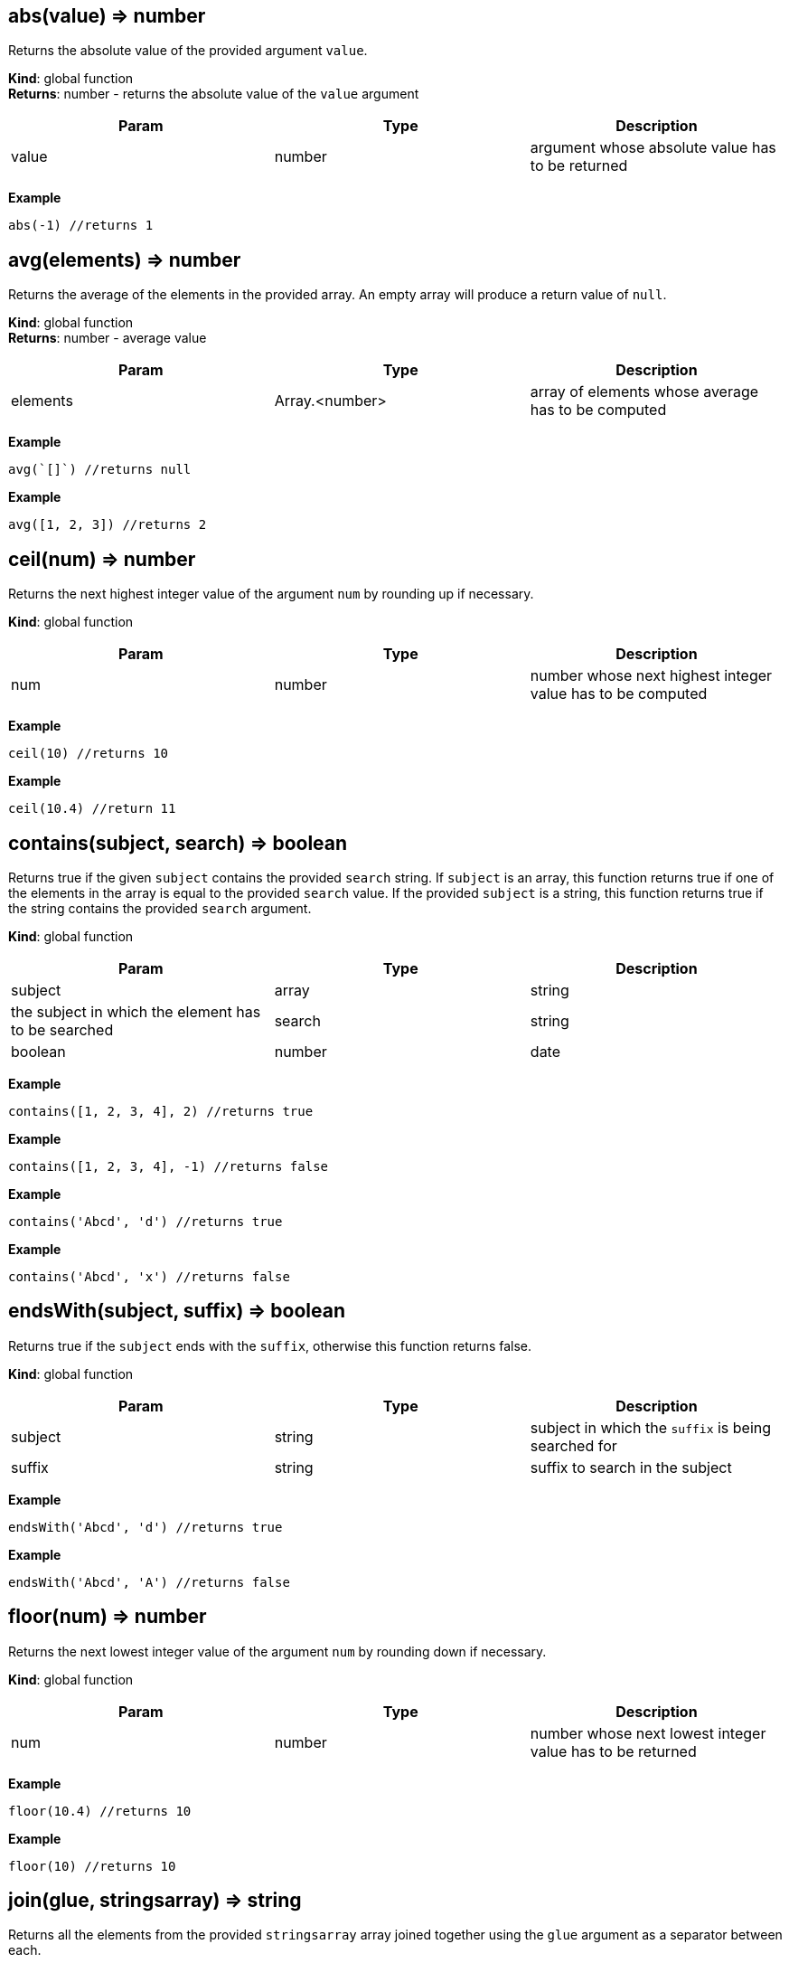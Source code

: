 == abs(value) ⇒ number

Returns the absolute value of the provided argument `value`.

*Kind*: global function +
*Returns*: number - returns the absolute value of the `value` argument

[width="100%",cols="34%,33%,33%",options="header",]
|===
|Param |Type |Description
|value |number |argument whose absolute value has to be returned
|===

*Example*

[source,js]
----
abs(-1) //returns 1
----

== avg(elements) ⇒ number

Returns the average of the elements in the provided array. An empty
array will produce a return value of `null`.

*Kind*: global function +
*Returns*: number - average value

[width="100%",cols="34%,33%,33%",options="header",]
|===
|Param |Type |Description
|elements |Array.<number> |array of elements whose average has to be
computed
|===

*Example*

[source,js]
----
avg(`[]`) //returns null
----

*Example*

[source,js]
----
avg([1, 2, 3]) //returns 2
----

== ceil(num) ⇒ number

Returns the next highest integer value of the argument `num` by rounding
up if necessary.

*Kind*: global function

[width="100%",cols="34%,33%,33%",options="header",]
|===
|Param |Type |Description
|num |number |number whose next highest integer value has to be computed
|===

*Example*

[source,js]
----
ceil(10) //returns 10
----

*Example*

[source,js]
----
ceil(10.4) //return 11
----

== contains(subject, search) ⇒ boolean

Returns true if the given `subject` contains the provided `search`
string. If `subject` is an array, this function returns true if one of
the elements in the array is equal to the provided `search` value. If
the provided `subject` is a string, this function returns true if the
string contains the provided `search` argument.

*Kind*: global function

[width="100%",cols="34%,33%,33%",options="header",]
|===
|Param |Type |Description
|subject |array | string |the subject in which the element has to be
searched

|search |string | boolean | number | date |element to search
|===

*Example*

[source,js]
----
contains([1, 2, 3, 4], 2) //returns true
----

*Example*

[source,js]
----
contains([1, 2, 3, 4], -1) //returns false
----

*Example*

[source,js]
----
contains('Abcd', 'd') //returns true
----

*Example*

[source,js]
----
contains('Abcd', 'x') //returns false
----

== endsWith(subject, suffix) ⇒ boolean

Returns true if the `subject` ends with the `suffix`, otherwise this
function returns false.

*Kind*: global function

[width="100%",cols="34%,33%,33%",options="header",]
|===
|Param |Type |Description
|subject |string |subject in which the `suffix` is being searched for
|suffix |string |suffix to search in the subject
|===

*Example*

[source,js]
----
endsWith('Abcd', 'd') //returns true
----

*Example*

[source,js]
----
endsWith('Abcd', 'A') //returns false
----

== floor(num) ⇒ number

Returns the next lowest integer value of the argument `num` by rounding
down if necessary.

*Kind*: global function

[width="100%",cols="34%,33%,33%",options="header",]
|===
|Param |Type |Description
|num |number |number whose next lowest integer value has to be returned
|===

*Example*

[source,js]
----
floor(10.4) //returns 10
----

*Example*

[source,js]
----
floor(10) //returns 10
----

== join(glue, stringsarray) ⇒ string

Returns all the elements from the provided `stringsarray` array joined
together using the `glue` argument as a separator between each.

*Kind*: global function

[cols=",",options="header",]
|===
|Param |Type
|glue |string
|stringsarray |Array.<string>
|===

*Example*

[source,js]
----
join(',', ['a', 'b', 'c']) //returns 'a,b,c'
----

== keys(obj) ⇒ array

Returns an array containing the keys of the provided object `obj`. If
the passed object is null, the value returned is an empty array

*Kind*: global function

[width="100%",cols="34%,33%,33%",options="header",]
|===
|Param |Type |Description
|obj |object |the object whose keys need to be extracted
|===

*Example*

[source,js]
----
keys({a : 3, b : 4}) //returns ['a', 'b']
----

== length(subject) ⇒ number

Returns the length of the given argument `subject` using the following
types rules: * string: returns the number of code points in the string *
array: returns the number of elements in the array * object: returns the
number of key-value pairs in the object

*Kind*: global function

[width="100%",cols="34%,33%,33%",options="header",]
|===
|Param |Type |Description
|subject |string | array | object |subject whose length has to be
calculated
|===

*Example*

[source,js]
----
length(`[]`) //returns 0
----

*Example*

[source,js]
----
length('') //returns 0
----

*Example*

[source,js]
----
length('abcd') //returns 4
----

*Example*

[source,js]
----
length([1, 2, 3, 4]) //returns 4
----

*Example*

[source,js]
----
length({}) // returns 0
----

*Example*

[source,js]
----
length({a : 3, b : 4}) //returns 2
----

== map(expr, elements) ⇒ array

Apply the `expr` to every element in the `elements` array and return the
array of results. An elements of length N will produce a return array of
length N. Unlike a projection, `[*].bar`, `map()` will include the
result of applying the `expr` for every element in the elements array,
even if the result is `null`.

*Kind*: global function

[width="100%",cols="34%,33%,33%",options="header",]
|===
|Param |Type |Description
|expr |expression |expression to evaluate on each element

|elements |array |array of elements on which the expression will be
evaluated
|===

*Example*

[source,js]
----
map(&(@ + 1), [1, 2, 3, 4]) // returns [2, 3, 4, 5]
----

*Example*

[source,js]
----
map(&length(@), ['doe', 'nick', 'chris']) // returns [3,4, 5]
----

== max(collection) ⇒ number

Returns the highest value in the provided `collection` arguments. If all
collections are empty `null` is returned. max() can work on numbers or
strings. If a mix of numbers and strings are provided, the type of the
first value will be used.

*Kind*: global function

[width="100%",cols="34%,33%,33%",options="header",]
|===
|Param |Type |Description
|collection |Array.<number> | Array.<string> |array in which the maximum
element is to be calculated
|===

*Example*

[source,js]
----
max([1, 2, 3], [4, 5, 6], 7) //returns 7
----

*Example*

[source,js]
----
max(`[]`) // returns null
----

*Example*

[source,js]
----
max(['a', 'a1', 'b']) // returns 'b'
----

== merge(…args) ⇒ object

Accepts 0 or more objects as arguments, and returns a single object with
subsequent objects merged. Each subsequent object’s key/value pairs are
added to the preceding object. This function is used to combine multiple
objects into one. You can think of this as the first object being the
base object, and each subsequent argument being overrides that are
applied to the base object.

*Kind*: global function

[cols=",",options="header",]
|===
|Param |Type
|…args |object
|===

*Example*

[source,js]
----
merge({a: 1, b: 2}, {c : 3, d: 4}) // returns {a :1, b: 2, c: 3, d: 4}
----

*Example*

[source,js]
----
merge({a: 1, b: 2}, {a : 3, d: 4}) // returns {a :3, b: 2, d: 4}
----

== min(collection) ⇒ number

Returns the lowest value in the provided `collection` arguments. If all
collections are empty `null` is returned. min() can work on numbers or
strings. If a mix of numbers and strings are provided, the type of the
first value will be used.

*Kind*: global function

[width="100%",cols="34%,33%,33%",options="header",]
|===
|Param |Type |Description
|collection |…Array.<number> | Array.<string> | number | string
|elements
|===

*Example*

[source,js]
----
min([1, 2, 3], [4, 5, 6], 7) //returns 1
----

*Example*

[source,js]
----
min(`[]`) // returns null
----

*Example*

[source,js]
----
min(['a', 'a1', 'b']) // returns 'a'
----

== notNull(…argument) ⇒ any

Returns the first argument that does not resolve to `null`. This
function accepts one or more arguments, and will evaluate them in order
until a non null argument is encountered. If all arguments values
resolve to null, then a value of null is returned.

*Kind*: global function

[cols=",",options="header",]
|===
|Param |Type
|…argument |any
|===

*Example*

[source,js]
----
notNull(1, 2, 3, 4, `null`) //returns 1
----

*Example*

[source,js]
----
notNull(`null`, 2, 3, 4, `null`) //returns 2
----

== reduce(expr, elements) ⇒ any

executes a user-supplied reducer expression `expr` on each element of
the array, in order, passing in the return value from the calculation on
the preceding element. The final result of running the reducer across
all elements of the `elements` array is a single value. The expression
can access the following properties * accumulated: accumulated value
based on the previous calculations. Initial value is `null` * current:
current element to process * index: index of the `current` element in
the array * array: original array

*Kind*: global function

[width="100%",cols="34%,33%,33%",options="header",]
|===
|Param |Type |Description
|expr |expression |reducer expr to be executed on each element

|elements |array |array of elements on which the expression will be
evaluated
|===

*Example*

[source,js]
----
reduce(&(accumulated + current), [1, 2, 3]) //returns 6
----

*Example*

[source,js]
----
// find maximum entry by age
reduce(
  &max(@.accumulated.age, @.current.age),
  [{age: 10, name: 'Joe'},{age: 20, name: 'John'}], @[0].age
)
----

*Example*

[source,js]
----
reduce(&if(accumulated == `null`, current, accumulated * current), [3, 3, 3]) //returns 27
----

== register(functionName, expr) ⇒ Object

Register a function to allow code re-use. The registered function may
take one parameter. If more parameters are needed, combine them in an
array or map.

*Kind*: global function +
*Returns*: Object - returns an empty object

[width="100%",cols="34%,33%,33%",options="header",]
|===
|Param |Type |Description
|functionName |string |Name of the function to register
|expr |expression |Expression to execute with this function call
|===

*Example*

[source,js]
----
register('product', &@[0] * @[1]) // can now call: product([2,21]) => returns 42
----

== reverse(argument) ⇒ array

Reverses the order of the `argument`.

*Kind*: global function

[cols=",",options="header",]
|===
|Param |Type
|argument |string | array
|===

*Example*

[source,js]
----
reverse(['a', 'b', 'c']) //returns ['c', 'b', 'a']
----

== sort(list) ⇒ Array.<number> | Array.<string>

This function accepts an array `list` argument and returns the sorted
elements of the `list` as an array. The array must be a list of strings
or numbers. string sorting is based on code points. Locale is not taken
into account.

*Kind*: global function

[width="100%",cols="50%,50%",options="header",]
|===
|Param |Type
|list |Array.<number> | Array.<string>
|===

*Example*

[source,js]
----
sort([1, 2, 4, 3, 1]) // returns [1, 1, 2, 3, 4]
----

== sortBy(elements, expr) ⇒ array

Sort an array using an expression `expr` as the sort key. For each
element in the array of elements, the `expr` expression is applied and
the resulting value is used as the key used when sorting the elements.
If the result of evaluating the `expr` against the current array element
results in type other than a number or a string, a type error will
occur.

*Kind*: global function

[cols=",",options="header",]
|===
|Param |Type
|elements |array
|expr |expression
|===

*Example*

[source,js]
----
sortBy(['abcd', 'e', 'def'], &length(@)) //returns ['e', 'def', 'abcd']
----

*Example*

[source,js]
----
// returns [{year: 1910}, {year: 2010}, {year: 2020}]
sortBy([{year: 2010}, {year: 2020}, {year: 1910}], &year)
----

== startsWith(subject, prefix) ⇒ boolean

Returns true if the `subject` starts with the `prefix`, otherwise
returns false.

*Kind*: global function

[width="100%",cols="34%,33%,33%",options="header",]
|===
|Param |Type |Description
|subject |string |subject in which the `prefix` is being searched for
|prefix |string |prefix to search in the subject
|===

*Example*

[source,js]
----
startsWith('jack is at home', 'jack') // returns true
----

== sum(collection) ⇒ number

Returns the sum of the provided `collection` array argument. An empty
array will produce a return value of 0.

*Kind*: global function

[width="100%",cols="34%,33%,33%",options="header",]
|===
|Param |Type |Description
|collection |Array.<number> |array whose element’s sum has to be
computed
|===

*Example*

[source,js]
----
sum([1, 2, 3]) //returns 6
----

== toArray(arg) ⇒ array

converts the passed `arg` to an array. The conversion happens as per the
following rules * array - Returns the passed in value. *
number/string/object/boolean - Returns a one element array containing
the argument.

*Kind*: global function

[cols=",",options="header",]
|===
|Param |Type
|arg |any
|===

*Example*

[source,js]
----
toArray(1) // returns [1]
----

*Example*

[source,js]
----
toArray(null()) // returns [`null`]
----

== toNumber(arg) ⇒ number

converts the passed arg to a number. The conversion happens as per the
following rules * string - Returns the parsed number. * number - Returns
the passed in value. * array - null * object - null * boolean - 1 if
true, 0 if false * null - null

*Kind*: global function

[cols=",",options="header",]
|===
|Param |Type
|arg |any
|===

*Example*

[source,js]
----
toNumber(1) //returns 1
----

*Example*

[source,js]
----
toNumber('10') //returns 10
----

*Example*

[source,js]
----
toNumber({a: 1}) //returns null
----

*Example*

[source,js]
----
toNumber(true()) //returns 1
----

== toString(arg) ⇒ string

converts the passed `arg` to a string. The conversion happens as per the
following rules * string - Returns the passed in value. *
number/array/object/boolean - The JSON encoded value of the object.

*Kind*: global function

[cols=",",options="header",]
|===
|Param |Type
|arg |any
|===

*Example*

[source,js]
----
toString(1) //returns '1'
----

*Example*

[source,js]
----
toString(true()) //returns 'true'
----

== type(subject) ⇒ string

Returns the JavaScript type of the given `subject` argument as a string
value.

The return value MUST be one of the following: * number * string *
boolean * array * object * null

*Kind*: global function

[cols=",",options="header",]
|===
|Param |Type
|subject |any
|===

*Example*

[source,js]
----
type(1) //returns 'number'
----

*Example*

[source,js]
----
type('') //returns 'string'
----

== values(obj) ⇒ array

Returns the values of the provided object `obj`. Note that because JSON
hashes are inherently unordered, the values associated with the provided
object obj are inherently unordered.

*Kind*: global function

[cols=",",options="header",]
|===
|Param |Type
|obj |object
|===

*Example*

[source,js]
----
values({a : 3, b : 4}) //returns [3, 4]
----

== zip(…arrays) ⇒ array

Returns a convolved (zipped) array containing grouped arrays of values
from the array arguments from index 0, 1, 2, etc. This function accepts
a variable number of arguments. The length of the returned array is
equal to the length of the shortest array.

*Kind*: global function +
*Returns*: array - An array of arrays with elements zipped together

[cols=",,",options="header",]
|===
|Param |Type |Description
|…arrays |array |array of arrays to zip together
|===

*Example*

[source,js]
----
zip([1, 2, 3], [4, 5, 6]) //returns [[1, 4], [2, 5], [3, 6]]
----

== casefold(input) ⇒ string

Returns a lower-case string of the `input` string using locale-specific
mappings. e.g. Strings with German lowercase letter `ß' can be compared
to `ss'

*Kind*: global function +
*Returns*: string - A new string converted to lower case

[cols=",,",options="header",]
|===
|Param |Type |Description
|input |string |string to casefold
|===

*Example*

[source,js]
----
casefold('AbC') // returns 'abc'
----

== day(The) ⇒ number

Returns the day of a date, represented by a serial number. The day is
given as an integer ranging from 1 to 31.

*Kind*: global function

[width="100%",cols="34%,33%,33%",options="header",]
|===
|Param |Type |Description
|The |number |date of the day you are trying to find. Dates should be
entered by using the datetime function
|===

*Example*

[source,js]
----
day(datetime(2008,5,23)) //returns 23
----

== entries(obj) ⇒ Array.<any>

returns an array of a given object’s property `[key, value]` pairs.

*Kind*: global function +
*Returns*: Array.<any> - an array of [key, value] pairs

[width="100%",cols="34%,33%,33%",options="header",]
|===
|Param |Type |Description
|obj |object |Object whose `[key, value]` pairs need to be extracted
|===

*Example*

[source,js]
----
entries({a: 1, b: 2}) //returns [['a', 1], ['b', 2]]
----

== exp(x) ⇒ number

Returns e (the base of natural logarithms) raised to a power x.
(i.e. ex)

*Kind*: global function +
*Returns*: number - e (the base of natural logarithms) raised to a power
x

[width="100%",cols="34%,33%,33%",options="header",]
|===
|Param |Type |Description
|x |number |A numeric expression representing the power of e.
|===

*Example*

[source,js]
----
exp(10) //returns 22026.465794806718
----

== fromEntries(pairs) ⇒ object

returns an object by transforming a list of key-value `pairs` into an
object.

*Kind*: global function

[width="100%",cols="34%,33%,33%",options="header",]
|===
|Param |Type |Description
|pairs |Array.<any> |list of key-value pairs to create the object from
|===

*Example*

[source,js]
----
fromEntries([['a', 1], ['b', 2]]) //returns {a: 1, b: 2}
----

== hour(The) ⇒ number

Extract the hour (0 through 23) from a time/datetime representation

*Kind*: global function

[width="100%",cols="34%,33%,33%",options="header",]
|===
|Param |Type |Description
|The |number |datetime/time for which the hour is to be returned. Dates
should be specified using the datetime or link:#time[time] function
|===

*Example*

[source,js]
----
hour(datetime(2008,5,23,12, 0, 0)) //returns 12
hour(time(12, 0, 0)) //returns 12
----

== left(subject, [elements]) ⇒ string | array

Return a selected number of text characters from the left or in case of
array selected number of elements from the start

*Kind*: global function

[width="100%",cols="34%,33%,33%",options="header",]
|===
|Param |Type |Description
|subject |string | array |The text/array of characters/elements to
extract.

|[elements] |number |number of elements to pick. Defaults to 1
|===

*Example*

[source,js]
----
left('Sale Price', 4) //returns 'Sale'
----

*Example*

[source,js]
----
left('Sweden') // returns 'S'
----

*Example*

[source,js]
----
left([4, 5, 6], 2) // returns [4, 5]
----

== lower(input) ⇒ string

Converts all the alphabetic characters in a string to lowercase. If the
value is not a string it will be converted into string.

*Kind*: global function +
*Returns*: string - the lower case value of the input string

[cols=",,",options="header",]
|===
|Param |Type |Description
|input |string |input string
|===

*Example*

[source,js]
----
lower('E. E. Cummings') //returns e. e. cummings
----

== mid(subject, startPos, length) ⇒ string | array

Returns extracted text, given an original text, starting position, and
length. or in case of array, extracts a subset of the array from start
till the length number of elements. Returns null if the `startPos` is
greater than the length of the array

*Kind*: global function

[width="100%",cols="34%,33%,33%",options="header",]
|===
|Param |Type |Description
|subject |string | array |the text string or array of characters or
elements to extract.

|startPos |number |the zero-position of the first character or element
to extract. The position starts with 0

|length |number |The number of characters or elements to return from
text. If it is greater then the length of `subject` the argument is set
to the length of the subject.
|===

*Example*

[source,js]
----
mid('Fluid Flow',0,5) //returns 'Fluid'
----

*Example*

[source,js]
----
mid('Fluid Flow',6,20) //returns 'Flow'
----

*Example*

[source,js]
----
mid('Fluid Flow,20,5) //returns ''
----

== minute(The) ⇒ number

Extract the minute (0 through 59) from a time/datetime representation

*Kind*: global function

[width="100%",cols="34%,33%,33%",options="header",]
|===
|Param |Type |Description
|The |number |datetime/time for which the minute is to be returned.
Dates should be specified using the datetime or link:#time[time]
function
|===

*Example*

[source,js]
----
minute(datetime(2008,5,23,12, 10, 0)) // returns 10
minute(time(12, 10, 0)) //returns 10
----

== mod(dividend, divisor) ⇒ number

Return the remainder when one number is divided by another number. The
sign is the same as divisor

*Kind*: global function +
*Returns*: number - Computes the remainder of `dividend`/`divisor`.

[width="100%",cols="34%,33%,33%",options="header",]
|===
|Param |Type |Description
|dividend |number |The number for which to find the remainder.
|divisor |number |The number by which to divide number.
|===

*Example*

[source,js]
----
mod(3, 2) //returns 1
----

*Example*

[source,js]
----
mod(-3, 2) //returns -1
----

== month(The) ⇒ number

Returns the month of a date represented by a serial number. The month is
given as an integer, ranging from 1 (January) to 12 (December).

*Kind*: global function

[width="100%",cols="34%,33%,33%",options="header",]
|===
|Param |Type |Description
|The |number |date for which the month is to be returned. Dates should
be entered by using the datetime function
|===

*Example*

[source,js]
----
month(datetime(2008,5,23)) //returns 5
----

== now() ⇒ number

returns the time since epoch with days as exponent and time of day as
fraction

*Kind*: global function +
*Returns*: number - representation of current time as a number +

== power(a, x) ⇒ number

Computes `a` raised to a power `x`. (ax)

*Kind*: global function

[width="100%",cols="34%,33%,33%",options="header",]
|===
|Param |Type |Description
|a |number |The base number. It can be any real number.
|x |number |The exponent to which the base number is raised.
|===

*Example*

[source,js]
----
power(10, 2) //returns 100 (10 raised to power 2)
----

== proper(text) ⇒ string

Return the input string with the first letter of each word converted to
an uppercase letter and the rest of the letters in the word converted to
lowercase.

*Kind*: global function

[cols=",,",options="header",]
|===
|Param |Type |Description
|text |string |the text to partially capitalize.
|===

*Example*

[source,js]
----
proper('this is a TITLE') //returns 'This Is A Title'
----

*Example*

[source,js]
----
proper('2-way street') //returns '2-Way Street'
----

*Example*

[source,js]
----
proper('76BudGet') //returns '76Budget'
----

== random() ⇒ number

Returns a pseudo random number that is greater than or equal to zero,
and less than one.

*Kind*: global function +
*Example*

[source,js]
----
random() // 0.022585461160693265
----

== replace(text, start, length, replacement) ⇒ string

Returns text where an old text is substituted at a given start position
and length, with a new text.

*Kind*: global function

[width="100%",cols="34%,33%,33%",options="header",]
|===
|Param |Type |Description
|text |string |original text

|start |number |zero-based index in the original text from where to
begin the replacement.

|length |number |number of characters to be replaced

|replacement |string |string to replace at the start index
|===

*Example*

[source,js]
----
replace('abcdefghijk', 5, 5, '*') //returns abcde*k
----

*Example*

[source,js]
----
replace('2009',2,2,'10') //returns  2010
----

*Example*

[source,js]
----
replace('123456',0,3,'@') //returns @456
----

== rept(text, count) ⇒ string

Return text repeated Count times.

*Kind*: global function

[cols=",,",options="header",]
|===
|Param |Type |Description
|text |string |text to repeat
|count |number |number of times to repeat the text
|===

*Example*

[source,js]
----
rept('x', 5) //returns 'xxxxx'
----

== right(subject, [elements]) ⇒ string | array

Return a selected number of text characters from the right of a
`subject` or in case of array selected number of elements from the end
of `subject` array Returns null if the number of elements is less than 0

*Kind*: global function

[width="100%",cols="34%,33%,33%",options="header",]
|===
|Param |Type |Description
|subject |string | array |The text/array containing the
characters/elements to extract.

|[elements] |number |number of elements to pick. Defaults to 1
|===

*Example*

[source,js]
----
right('Sale Price', 4) //returns 'rice'
----

*Example*

[source,js]
----
right('Sweden') // returns 'n'
----

*Example*

[source,js]
----
right([4, 5, 6], 2) // returns [5, 6]
----

== round(num, precision) ⇒ number

Round a number to a specified `precision`. ### Remarks * If `precision`
is greater than zero, round to the specified number of decimal places. *
If `precision` is 0, round to the nearest integer. * If `precision` is
less than 0, round to the left of the decimal point.

*Kind*: global function

[width="100%",cols="34%,33%,33%",options="header",]
|===
|Param |Type |Description
|num |number |number to round off
|precision |number |number is rounded to the specified precision.
|===

*Example*

[source,js]
----
round(2.15, 1) //returns 2.2
----

*Example*

[source,js]
----
round(626.3,-3) //returns 1000 (Rounds 626.3 to the nearest multiple of 1000)
----

*Example*

[source,js]
----
round(626.3, 0) //returns 626
----

*Example*

[source,js]
----
round(1.98,-1) //returns 0 (Rounds 1.98 to the nearest multiple of 10)
----

*Example*

[source,js]
----
round(-50.55,-2) // -100 (round -50.55 to the nearest multiple of 100)
----

== search(findText, withinText, startPos) ⇒ array

Perform a wildcard search. The search is case-sensitive and supports two
forms of wildcards: ``__” finds a a sequence of characters and ”?” finds
a single character. To use ”__'' or ``?'' as text values, precede them
with a tilde (``~'') character. Note that the wildcard search is not
greedy. e.g. search(’a*b’, `abb') will return [0, `ab'] Not [0, `abb']

*Kind*: global function +
*Returns*: array - returns an array with two values: The start position
of the found text and the text string that was found. If a match was not
found, an empty array is returned.

[width="100%",cols="34%,33%,33%",options="header",]
|===
|Param |Type |Description
|findText |string |the search string – which may include wild cards.

|withinText |string |The string to search.

|startPos |integer |The zero-based position of withinText to start
searching. Defaults to zero.
|===

*Example*

[source,js]
----
search('a?c', 'acabc') //returns [2, 'abc']
----

== second(The) ⇒ number

Extract the second (0 through 59) from a time/datetime representation

*Kind*: global function

[width="100%",cols="34%,33%,33%",options="header",]
|===
|Param |Type |Description
|The |number |datetime/time for which the second is to be returned.
Dates should be specified using the datetime or link:#time[time]
function
|===

*Example*

[source,js]
----
second(datetime(2008,5,23,12, 10, 53)) //returns 53
second(time(12, 10, 53)) //returns 53
----

== split(string, separator) ⇒ Array.<string>

split a string into an array, given a separator

*Kind*: global function

[width="100%",cols="34%,33%,33%",options="header",]
|===
|Param |Type |Description
|string |string |string to split
|separator |string |separator where the split should occur
|===

*Example*

[source,js]
----
split('abcdef', '') //returns ['a', 'b', 'c', 'd', 'e', 'f']
----

*Example*

[source,js]
----
split('abcdef', 'e') //returns ['abcd', 'f']
----

== sqrt(num) ⇒ number

Return the square root of a number

*Kind*: global function

[width="100%",cols="34%,33%,33%",options="header",]
|===
|Param |Type |Description
|num |number |number whose square root has to be calculated
|===

*Example*

[source,js]
----
sqrt(4) //returns 2
----

== stdev(numbers) ⇒ number

Estimates standard deviation based on a sample. `stdev` assumes that its
arguments are a sample of the entire population. If your data represents
a entire population, then compute the standard deviation using
link:#stdevp[stdevp].

*Kind*: global function

[width="100%",cols="34%,33%,33%",options="header",]
|===
|Param |Type |Description
|numbers |Array.<number> |The array of numbers comprising the population
|===

*Example*

[source,js]
----
stdev([1345, 1301, 1368]) //returns 34.044089061098404
stdevp([1345, 1301, 1368]) //returns 27.797
----

== stdevp(numbers) ⇒ number

Calculates standard deviation based on the entire population given as
arguments. `stdevp` assumes that its arguments are the entire
population. If your data represents a sample of the population, then
compute the standard deviation using link:#stdev[stdev].

*Kind*: global function

[width="100%",cols="34%,33%,33%",options="header",]
|===
|Param |Type |Description
|numbers |Array.<number> |The array of numbers comprising the population
|===

*Example*

[source,js]
----
stdevp([1345, 1301, 1368]) //returns 27.797
stdev([1345, 1301, 1368]) //returns 34.044
----

== time(hours, minutes, seconds) ⇒ number

Construct and returns time from hours, minutes, and seconds.

*Kind*: global function +
*Returns*: number - Returns the fraction of the day consumed by the
given time

[width="100%",cols="34%,33%,33%",options="header",]
|===
|Param |Type |Description
|hours |integer |Integer value between 0 and 23 representing the hour of
the day. Defaults to 0.

|minutes |integer |Integer value representing the minute segment of a
time. The default is 0 minutes past the hour.

|seconds |integer |Integer value representing the second segment of a
time. The default is 0 seconds past the minute.
|===

*Example*

[source,js]
----
time(12, 0, 0) | [hour(@), minute(@), second(@)] //returns [12, 0, 0]
----

== today() ⇒

returns the number of days since epoch

*Kind*: global function +
*Returns*: number +

== trim(text) ⇒ string

Remove leading and trailing spaces, and replace all internal multiple
spaces with a single space.

*Kind*: global function +
*Returns*: string - removes all leading and trailing space. Any other
sequence of 2 or more spaces is replaced with a single space.

[cols=",,",options="header",]
|===
|Param |Type |Description
|text |string |string to trim
|===

*Example*

[source,js]
----
trim('   ab    c   ') //returns 'ab c'
----

== trunc(numA, [numB]) ⇒ number

Truncates a number to an integer by removing the fractional part of the
number.

*Kind*: global function

[width="100%",cols="34%,33%,33%",options="header",]
|===
|Param |Type |Description
|numA |number |number to truncate

|[numB] |number |A number specifying the precision of the truncation.
Default is 0
|===

*Example*

[source,js]
----
trunc(8.9) //returns 8
trunc(-8.9) //returns -8
trunc(8.912, 2) //returns 8.91
----

== unique(input) ⇒ array

takes an array and returns unique elements within it

*Kind*: global function +
*Returns*: array - array with duplicate elements removed

[cols=",,",options="header",]
|===
|Param |Type |Description
|input |array |input array
|===

*Example*

[source,js]
----
unique([1, 2, 3, 4, 1, 1, 2]) //returns [1, 2, 3, 4]
----

== upper(input) ⇒ string

Converts all the alphabetic characters in a string to uppercase. If the
value is not a string it will be converted into string using the default
toString method

*Kind*: global function +
*Returns*: string - the upper case value of the input string

[cols=",,",options="header",]
|===
|Param |Type |Description
|input |string |input string
|===

*Example*

[source,js]
----
upper('abcd') //returns 'ABCD'
----

== weekday(The, [returnType]) ⇒ number

Extract the day of the week from a date; if text, uses current locale to
convert to a date.

*Kind*: global function +
*Returns*: number - day of the week

[width="100%",cols="34%,33%,33%",options="header",]
|===
|Param |Type |Description
|The |number |datetime for which the day of the week is to be returned.
Dates should be entered by using the datetime function

|[returnType] |number |A number that determines the numeral
representation (a number from 0 to 7) of the day of week. Default is 1.
Supports the following values * 1 : Sunday (1), Monday (2), …, Saturday
(7) * 2 : Monday (1), Tuesday (2), …, Sunday(7) * 3 : Monday (0),
Tuesday (2), …., Sunday(6)
|===

*Example*

[source,js]
----
weekday(datetime(2006,5,21)) // 1
----

*Example*

[source,js]
----
weekday(datetime(2006,5,21), 2) // 7
----

*Example*

[source,js]
----
weekday(datetime(2006,5,21), 3) // 6
----

== year(The) ⇒ number

Returns the year of a date represented by a serial number.

*Kind*: global function

[width="100%",cols="34%,33%,33%",options="header",]
|===
|Param |Type |Description
|The |number |date for which the year is to be returned. Dates should be
entered by using the datetime function
|===

*Example*

[source,js]
----
year(datetime(2008,5,23)) //returns 2008
----
